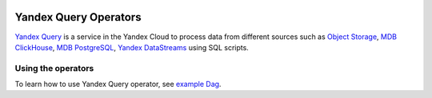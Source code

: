  .. Licensed to the Apache Software Foundation (ASF) under one
    or more contributor license agreements.  See the NOTICE file
    distributed with this work for additional information
    regarding copyright ownership.  The ASF licenses this file
    to you under the Apache License, Version 2.0 (the
    "License"); you may not use this file except in compliance
    with the License.  You may obtain a copy of the License at

 ..   http://www.apache.org/licenses/LICENSE-2.0

 .. Unless required by applicable law or agreed to in writing,
    software distributed under the License is distributed on an
    "AS IS" BASIS, WITHOUT WARRANTIES OR CONDITIONS OF ANY
    KIND, either express or implied.  See the License for the
    specific language governing permissions and limitations
    under the License.


Yandex Query Operators
======================
`Yandex Query <https://yandex.cloud/en/services/query>`__ is a service in the Yandex Cloud to process data from different sources such as
`Object Storage <https://yandex.cloud/ru/services/storage>`__, `MDB ClickHouse <https://yandex.cloud/ru/services/managed-clickhouse>`__,
`MDB PostgreSQL <https://yandex.cloud/ru/services/managed-postgresql>`__, `Yandex DataStreams <https://yandex.cloud/ru/services/data-streams>`__ using SQL scripts.

Using the operators
^^^^^^^^^^^^^^^^^^^
To learn how to use Yandex Query operator,
see `example Dag <https://github.com/apache/airflow/tree/providers-yandex/|version|/providers/yandex/tests/system/yandex/example_yandexcloud_yq.py>`__.

